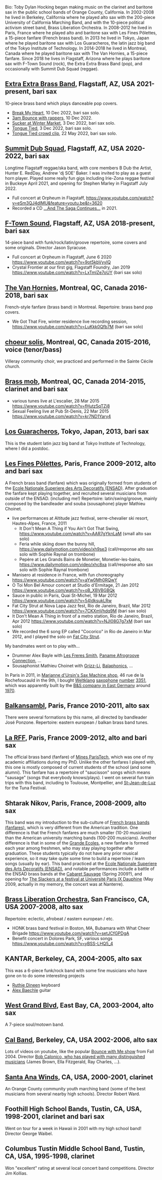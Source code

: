 [[file:2019-toby-bari-blue.jpg]]

Bio: Toby Dylan Hocking began making music on the clarinet and
baritone sax in the public school bands of Orange County,
California. In 2002-2008 he lived in Berkeley, California where he
played alto sax with the 200-piece University of California Marching
Band, and with the 10-piece political activism street band, Brass
Liberation Orchestra. In 2008-2012 he lived in Paris, France where he
played alto and baritone sax with Les Fines Pôlettes, a 15-piece
fanfare (French brass band). In 2013 he lived in Tokyo, Japan where he
played baritone sax with Los Guaracheros, the latin jazz big band of
the Tokyo Institute of Technology. In 2014-2018 he lived in Montreal,
Canada where he played baritone sax with The Van Hornies, a 15-piece
fanfare. Since 2018 he lives in Flagstaff, Arizona where he plays
baritone sax with F-Town Sound (rock), the Extra Extra Brass
Band (pop), and occasionally with Summit Dub Squad (reggae).

** [[http://extraextrabrassband.com/][Extra Extra Brass Band]], Flagstaff, AZ, USA 2021-present, bari sax

10-piece brass band which plays danceable pop covers.
- [[https://www.youtube.com/watch?v=zATo2Ee5pyg][Break My Heart]], 10 Dec 2022, bari sax solo.
- [[https://www.youtube.com/watch?v=0qVQ3llw-XU][3am Bounce with rappers]], 10 Dec 2022.
- [[https://www.youtube.com/watch?v=LalBK6DWHlM][Sucker at Winter Market]], 3 Dec 2022, bari sax solo.
- [[https://www.youtube.com/watch?v=zrFNLa_QGO8][Tongue Tied]], 3 Dec 2022, bari sax solo.
- [[https://youtu.be/7IoLCqsgicM][Tongue Tied crowd clip]], 22 May 2022, bari sax solo.

** [[https://summitdubsquad.com/home][Summit Dub Squad]], Flagstaff, AZ, USA 2020-2022, bari sax

Longtime Flagstaff reggae/ska band, with core members B Dub the
Artist, Hunter E. RedDay, Andrew 'dj SOE' Baker. I was invited to play
as a guest horn player. Played some really fun gigs including
Irie-Zona reggae festival in Buckeye April 2021, and opening for
Stephen Marley in Flagstaff July 2022.
- Full concert at Orpheum in Flagstaff,
  https://www.youtube.com/watch?v=eSm3QJ4dIMU&feature=youtu.be&t=3620
- Recorded a CD [[https://summitdubsquad.bandcamp.com/album/and-the-saga-continues?pk=595][...And The Saga Continues...]] in 2021.

** [[https://ftownsound.com/][F-Town Sound]], Flagstaff, AZ, USA 2018-present, bari sax

14-piece band with funk/rock/latin/groove repertoire, some covers and
some originals. Director Jason Syracuse.
- Full concert at Orpheum in Flagstaff, June 6 2020
  https://www.youtube.com/watch?v=9ot5kbVyyIQ
- Crystal Frontier at our first gig, Flagstaff Foundry, Jan 2019
  https://www.youtube.com/watch?v=LxTmlZe7oUY (bari sax solo)

[[file:2020-ftown-heritage-square.jpg]]

[[file:2020-ftown-orpheum.jpg]]
  
** [[http://vanhornies.ca/][The Van Hornies]], Montreal, QC, Canada 2016-2018, bari sax

French-style fanfare (brass band) in Montreal. Repertoire: brass band
pop covers.
- We Got That Fire, winter residence live recording session,
  https://www.youtube.com/watch?v=LuKkk0Qfb7M (bari sax solo)

[[file:2017-toby-van-hornies.jpeg]]

** [[http://choeursolis.com/][choeur solis]], Montreal, QC, Canada 2015-2016, voice (tenor/bass)

Villeray community choir, we practiced and performed in the Sainte
Cécile church.  

** [[https://brassmob.ca/][Brass mob]], Montreal, QC, Canada 2014-2015, clarinet and bari sax

- various tunes live at L'escalier, 28 Mar 2015
  https://www.youtube.com/watch?v=fHutz5qTZj8
- Sexual Feeling live at Pub St-Denis, 22 Mar 2015
  https://www.youtube.com/watch?v=kr7ND1Yary4

** [[http://losguara.s100.coreserver.jp/][Los Guaracheros]], Tokyo, Japan, 2013, bari sax

This is the student latin jazz big band at Tokyo Institute of
Technology, where I did a postdoc.

** [[https://finespolettes.bandcamp.com/][Les Fines Pôlettes]], Paris, France 2009-2012, alto and bari sax

A French brass band (fanfare) which was originally formed from
students of the [[https://www.ensad.fr/][Ecole Nationale Superiere des Arts Decoratifs
(ENSAD)]]. After graduation the fanfare kept playing together, and
recruited several musicians from outside of the ENSAD. (including me!)
Repertoire: latin/swing/groove, mainly composed by the bandleader and
souba (sousaphone) player Mathieu Choinet.
- live performances at Altitude jazz festival, serre-chevalier ski
  resort, Hautes-Alpes, France, 2011
  - It Don't Mean A Thing if You Ain't Got That Swing,
    https://www.youtube.com/watch?v=AAR7gYknLaM (small alto sax solo)
  - Feria while skiing down the bunny hill,
    https://www.dailymotion.com/video/xh9se3 (call/response alto sax
    solo with Sophie Raynal on trombone)
  - Pepère at Les Grands Bains de Monetier, Monetier-les-bains,
    https://www.dailymotion.com/video/xhc8xa (call/response alto sax
    solo with Sophie Raynal trombone)
- Manisero at residence in France, with fun choreography
  https://www.youtube.com/watch?v=aYw0Mh0RQwY
- O Toi Mon Bel Amour concert at Studio d'Ermitage, 21 Jan 2012
  https://www.youtube.com/watch?v=oB_XBVBGBQk
- Sauce in public in Paris, Quai St-Michel, 19 Mar 2012
  https://www.youtube.com/watch?v=54ldksukLRw
- Fat City Strut at Nova Lapa Jazz fest, Rio de Janeiro, Brazil, Mar
  2012 https://www.youtube.com/watch?v=7CKXmVhdq9M (bari sax solo)
- It Don't Mean A Thing in front of a metro station, Rio de Janeiro,
  Brazil, Apr 2012 https://www.youtube.com/watch?v=NJI08G7g7xM (bari
  sax solo)
- We recorded the 6 song EP called "Cocorico" in Rio de Janeiro in Mar
  2012, and I played the solo on [[https://finespolettes.bandcamp.com/track/fat-city-strut][Fat City Strut]]. 

[[file:2012-finespo-cocorico.jpg]]

My bandmates went on to play with...
- Drummer Alex Bayle with [[https://youtu.be/WYmyKpZLC4k][Les Freres Smith]], [[https://www.youtube.com/watch?v=20VQf3hdBuM][Paname Afrogroove
  Connection]], ...
- Sousaphonist Mathieu Choinet with [[https://www.youtube.com/watch?v=gIaq09yiCac][Grizz-Li]], [[https://www.youtube.com/watch?v=GqRTIPKM4_M][Balaphonics]], ...

In Paris in 2011, in [[https://saxmachineparis.com/][Marianne
d'Ursin's Sax Machine shop]], 46 rue de la Rochefoucauld in the 9th, I
bought [[file:photos-weltklang/bell-engraving.jpg][Weltklang]]
[[file:photos-weltklang/full-sax.jpg][saxophone]]
[[file:photos-weltklang/neck.jpg][number]]
[[file:photos-weltklang/under-low-keys.jpg][3351]], which was
apparently built by the
[[https://bassic-sax.info/version5/vintage-saxes/european-made-saxes/veb-blechblas-und-signal-instrumenten-fabrik-bs/weltklang/][B&S
company in East Germany]] around
[[https://bassic-sax.info/version5/wp-content/uploads/2021/03/welklang-research-march-25-2018.xls][1970]].

** [[http://www.balkansambl.fr/ ][Balkansambl]], Paris, France 2010-2011, alto sax

There were several formations by this name,
all directed by bandleader José Ponzone. Repertoire: eastern european
/ balkan brass band tunes.

** [[http://therff.free.fr/][La RFF]], Paris, France 2009-2012, alto and bari sax

The official brass band (fanfare) of [[https://www.minesparis.psl.eu/][Mines
ParisTech]], which was one of my academic affiliations during my
PhD. Unlike the other fanfares I played with, this one is mostly
composed of current students of the school (and some alumni). This
fanfare has a repertoire of "saucisson" songs which means "sausage"
(songs that everybody knows/plays). I went on several fun train trips
with this band, including to Toulouse, Montpellier, and [[https://en.wikipedia.org/wiki/Saint-Jean-de-Luz][St-Jean-de-Luz]]
for the Tuna Festival.

** Shtarak Nikov, Paris, France, 2008-2009, alto sax

This band was my introduction to the sub-culture of [[https://fr.wikipedia.org/wiki/Fanfare_des_Beaux-Arts][French brass bands
(fanfares)]], which is very different from the American tradition. One
difference is that the French fanfares are much smaller (10-20
musicians) than the American university marching bands (100-200
musicians). Another difference is that in some of the [[https://fr.wikipedia.org/wiki/Grande_%C3%A9cole][Grande Ecoles]], a
new fanfare is formed each year among freshmen, who may stay playing
together after graduation. These students typically do not have any
prior musical experience, so it may take quite some time to build a
repertoire / learn songs (usually by ear). This band practiced at the
[[https://www.ensad.fr/][Ecole Nationale Superiere des Arts Decoratifs (ENSAD)]], and notable
performances include a battle of the ENSAD brass bands at the [[http://www.cabaretsauvage.com/][Cabaret
Sauvage]] (Spring 2009?), and opening for [[https://www.setlist.fm/setlist/the-slackers/2009/universite-paris-ix-dauphine-paris-france-3c7fd6f.html][The Slackers at a festival at
Université Paris IX Dauphine]] (May 2009, actually in my memory, the
concert was at Nanterre).

** [[http://brassliberation.org/][Brass Liberation Orchestra]], San Francisco, CA, USA 2007-2008, alto sax

Repertoire: eclectic, afrobeat / eastern european / etc.
- HONK brass band festival in Boston, MA, Bubamara with What Cheer Brigade
  https://www.youtube.com/watch?v=setJCfGPDgA
- Benefit concert in Dolores Park, SF, various songs
  https://www.youtube.com/watch?v=yBSS-LHQ5_4

** KANTAR, Berkeley, CA, 2004-2005, alto sax

This was a 6-piece funk/rock band with some fine musicians who have
gone on to do some interesting projects
- [[http://ruthiedineen.com/][Ruthie Dineen]] keyboard
- [[http://www.owlbrotherhood.net/][Alex Baechle]] guitar

** [[https://westgrandblvd.wordpress.com/][West Grand Blvd]], East Bay, CA, 2003-2004, alto sax

A 7-piece soul/motown band.

[[file:2004-west-grand-blvd.jpg]]

** [[http://calband.berkeley.edu/][Cal Band]], Berkeley, CA, USA 2002-2006, alto sax

Lots of videos on youtube, like the popular [[https://www.youtube.com/watch?v=H2-TDOUng4E][Bounce with Me show]] from
Fall 2004. Director [[https://alumni.berkeley.edu/california-magazine/just-in/2021-08-25/retiring-cal-bands-director-robert-calonicos-many-musical][Bob Calonico, who has played with many
distinguished musicians]] (James Brown, Ella Fitzgerald, Ray Charles,
...).

** [[https://en.wikipedia.org/wiki/Santa_Ana_Winds_Youth_Band][Santa Ana Winds]], CA, USA, 2000-2001, clarinet

An Orange County community youth marching band (some of the best
musicians from several nearby high schools). Director Robert Ward.

** Foothill High School Bands, Tustin, CA, USA, 1998-2001, clarinet and bari sax

Went on tour for a week in Hawaii in 2001 with my high school band!
Director George Waibel.

** Columbus Tustin Middle School Band, Tustin, CA, USA, 1995-1998, clarinet

Won "excellent" rating at several local concert band
competitions. Director Jim Kollias.
